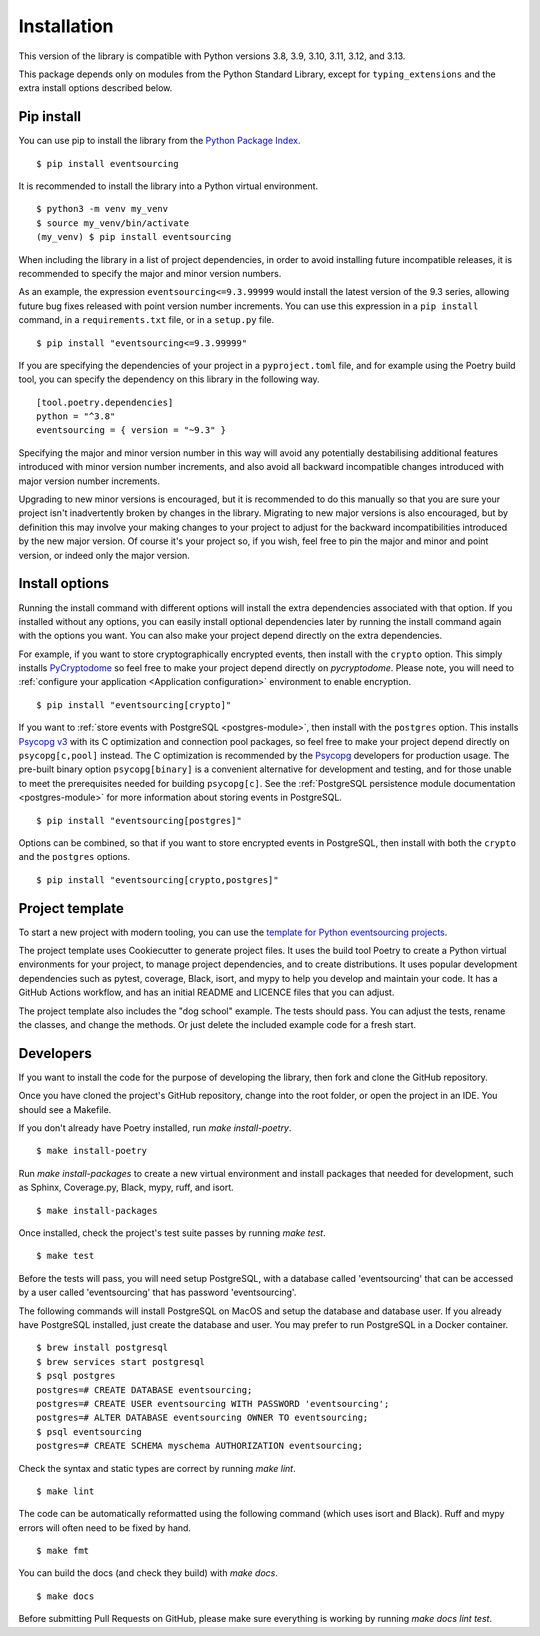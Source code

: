 ============
Installation
============

This version of the library is compatible with Python versions 3.8, 3.9,
3.10, 3.11, 3.12, and 3.13.

This package depends only on modules from the Python Standard Library,
except for ``typing_extensions`` and the extra install options described below.


Pip install
===========

You can use pip to install the library from the
`Python Package Index <https://pypi.org/project/eventsourcing/>`_.

::

    $ pip install eventsourcing

It is recommended to install the library into a Python virtual environment.

::

    $ python3 -m venv my_venv
    $ source my_venv/bin/activate
    (my_venv) $ pip install eventsourcing


When including the library in a list of project dependencies, in order to
avoid installing future incompatible releases, it is recommended to specify
the major and minor version numbers.

As an example, the expression ``eventsourcing<=9.3.99999`` would install the
latest version of the 9.3 series, allowing future bug fixes released with
point version number increments. You can use this expression in a ``pip install``
command, in a ``requirements.txt`` file, or in a ``setup.py`` file.

::

    $ pip install "eventsourcing<=9.3.99999"

If you are specifying the dependencies of your project in a ``pyproject.toml``
file, and for example using the Poetry build tool, you can specify the
dependency on this library in the following way.

::

    [tool.poetry.dependencies]
    python = "^3.8"
    eventsourcing = { version = "~9.3" }


Specifying the major and minor version number in this way will avoid any
potentially destabilising additional features introduced with minor version
number increments, and also avoid all backward incompatible changes introduced
with major version number increments.

Upgrading to new minor versions is encouraged, but it is recommended to
do this manually so that you are sure your project isn't inadvertently
broken by changes in the library. Migrating to new major versions is
also encouraged, but by definition this may involve your making changes
to your project to adjust for the backward incompatibilities introduced
by the new major version. Of course it's your project so, if you wish,
feel free to pin the major and minor and point version, or indeed only
the major version.

Install options
===============

Running the install command with different options will install
the extra dependencies associated with that option. If you installed
without any options, you can easily install optional dependencies
later by running the install command again with the options you want.
You can also make your project depend directly on the extra dependencies.

For example, if you want to store cryptographically encrypted events,
then install with the ``crypto`` option. This simply installs
`PyCryptodome <https://pypi.org/project/pycryptodome/>`_
so feel free to make your project depend directly on `pycryptodome`.
Please note, you will need to :ref:`configure your application <Application configuration>`
environment to enable encryption.

::

    $ pip install "eventsourcing[crypto]"


If you want to :ref:`store events with PostgreSQL <postgres-module>`, then install with
the ``postgres`` option. This installs `Psycopg v3 <https://pypi.org/project/psycopg/>`_
with its C optimization and connection pool packages, so feel free to make your project depend
directly on ``psycopg[c,pool]`` instead. The C optimization is recommended by the
`Psycopg <https://www.psycopg.org>`_  developers for production usage. The pre-built binary
option ``psycopg[binary]`` is a convenient alternative for development and testing, and for those
unable to meet the prerequisites needed for building ``psycopg[c]``. See the
:ref:`PostgreSQL persistence module documentation <postgres-module>` for more information
about storing events in PostgreSQL.

::

    $ pip install "eventsourcing[postgres]"


Options can be combined, so that if you want to store encrypted events in PostgreSQL,
then install with both the ``crypto`` and the ``postgres`` options.

::

    $ pip install "eventsourcing[crypto,postgres]"


.. _Template:

Project template
================

To start a new project with modern tooling, you can use the
`template for Python eventsourcing projects <https://github.com/pyeventsourcing/cookiecutter-eventsourcing#readme>`_.

The project template uses Cookiecutter to generate project files.
It uses the build tool Poetry to create a Python virtual environments
for your project, to manage project dependencies, and to create distributions.
It uses popular development dependencies such as pytest, coverage, Black,
isort, and mypy to help you develop and maintain your code. It has a GitHub
Actions workflow, and has an initial README and LICENCE files that you
can adjust.

The project template also includes the "dog school" example. The tests
should pass. You can adjust the tests, rename the classes, and change the
methods. Or just delete the included example code for a fresh start.


Developers
==========

If you want to install the code for the purpose of developing the library, then
fork and clone the GitHub repository.

Once you have cloned the project's GitHub repository, change into the root folder,
or open the project in an IDE. You should see a Makefile.

If you don't already have Poetry installed, run `make install-poetry`.

::

    $ make install-poetry


Run `make install-packages` to create a new virtual environment and
install packages that needed for development, such as Sphinx, Coverage.py, Black,
mypy, ruff, and isort.

::

    $ make install-packages


Once installed, check the project's test suite passes by running `make test`.

::

    $ make test


Before the tests will pass, you will need setup PostgreSQL, with a database
called 'eventsourcing' that can be accessed by a user called 'eventsourcing'
that has password 'eventsourcing'.

The following commands will install PostgreSQL on MacOS and setup the database and
database user. If you already have PostgreSQL installed, just create the database
and user. You may prefer to run PostgreSQL in a Docker container.

::

    $ brew install postgresql
    $ brew services start postgresql
    $ psql postgres
    postgres=# CREATE DATABASE eventsourcing;
    postgres=# CREATE USER eventsourcing WITH PASSWORD 'eventsourcing';
    postgres=# ALTER DATABASE eventsourcing OWNER TO eventsourcing;
    $ psql eventsourcing
    postgres=# CREATE SCHEMA myschema AUTHORIZATION eventsourcing;


Check the syntax and static types are correct by running `make lint`.

::

    $ make lint


The code can be automatically reformatted using the following command
(which uses isort and Black). Ruff and mypy errors will often need
to be fixed by hand.

::

    $ make fmt


You can build the docs (and check they build) with `make docs`.

::

    $ make docs

Before submitting Pull Requests on GitHub, please make sure everything is working
by running `make docs lint test`.
